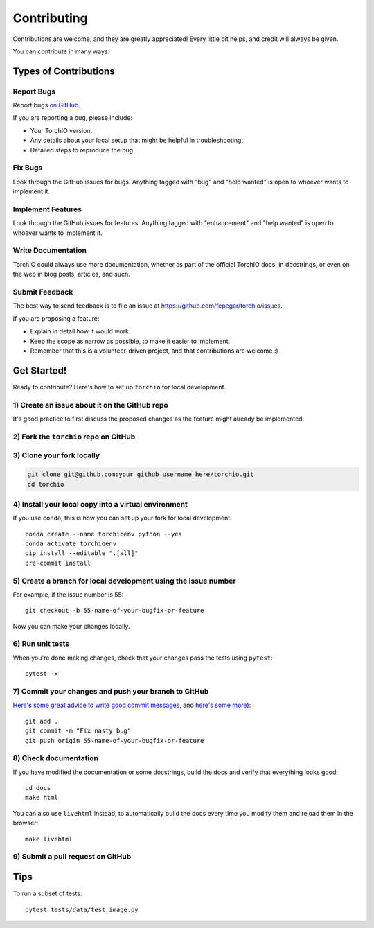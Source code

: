 .. highlight:: shell

============
Contributing
============

Contributions are welcome, and they are greatly appreciated! Every little bit
helps, and credit will always be given.

You can contribute in many ways:

Types of Contributions
----------------------

Report Bugs
~~~~~~~~~~~

Report bugs
`on GitHub <https://github.com/fepegar/torchio/issues/new?assignees=&labels=bug&template=bug_report.md&title=>`_.

If you are reporting a bug, please include:

* Your TorchIO version.
* Any details about your local setup that might be helpful in troubleshooting.
* Detailed steps to reproduce the bug.

Fix Bugs
~~~~~~~~

Look through the GitHub issues for bugs. Anything tagged with "bug" and "help
wanted" is open to whoever wants to implement it.

Implement Features
~~~~~~~~~~~~~~~~~~

Look through the GitHub issues for features. Anything tagged with "enhancement"
and "help wanted" is open to whoever wants to implement it.

Write Documentation
~~~~~~~~~~~~~~~~~~~

TorchIO could always use more documentation, whether as part of the
official TorchIO docs, in docstrings, or even on the web in blog posts,
articles, and such.

Submit Feedback
~~~~~~~~~~~~~~~

The best way to send feedback is to file an issue at https://github.com/fepegar/torchio/issues.

If you are proposing a feature:

* Explain in detail how it would work.
* Keep the scope as narrow as possible, to make it easier to implement.
* Remember that this is a volunteer-driven project, and that contributions
  are welcome :)

Get Started!
------------

Ready to contribute? Here's how to set up ``torchio`` for local development.

1) Create an issue about it on the GitHub repo
~~~~~~~~~~~~~~~~~~~~~~~~~~~~~~~~~~~~~~~~~~~~~~

It's good practice to first discuss the proposed changes as the feature might
already be implemented.

2) Fork the ``torchio`` repo on GitHub
~~~~~~~~~~~~~~~~~~~~~~~~~~~~~~~~~~~~~~

3) Clone your fork locally
~~~~~~~~~~~~~~~~~~~~~~~~~~

.. code-block:: bash

    git clone git@github.com:your_github_username_here/torchio.git
    cd torchio

4) Install your local copy into a virtual environment
~~~~~~~~~~~~~~~~~~~~~~~~~~~~~~~~~~~~~~~~~~~~~~~~~~~~~

If you use ``conda``, this is how you can set up your fork for local development::

    conda create --name torchioenv python --yes
    conda activate torchioenv
    pip install --editable ".[all]"
    pre-commit install

5) Create a branch for local development using the issue number
~~~~~~~~~~~~~~~~~~~~~~~~~~~~~~~~~~~~~~~~~~~~~~~~~~~~~~~~~~~~~~~

For example, if the issue number is 55::

    git checkout -b 55-name-of-your-bugfix-or-feature

Now you can make your changes locally.

6) Run unit tests
~~~~~~~~~~~~~~~~~

When you're done making changes, check that your changes pass the tests
using ``pytest``::

    pytest -x

7) Commit your changes and push your branch to GitHub
~~~~~~~~~~~~~~~~~~~~~~~~~~~~~~~~~~~~~~~~~~~~~~~~~~~~~

`Here's some great
advice to write good commit
messages <https://chris.beams.io/posts/git-commit>`_, and `here's some
more <https://medium.com/@joshuatauberer/write-joyous-git-commit-messages-2f98891114c4>`_)::

    git add .
    git commit -m "Fix nasty bug"
    git push origin 55-name-of-your-bugfix-or-feature

8) Check documentation
~~~~~~~~~~~~~~~~~~~~~~

If you have modified the documentation or some docstrings, build the docs and
verify that everything looks good::

    cd docs
    make html

You can also use ``livehtml`` instead, to automatically build the docs every
time you modify them and reload them in the browser::

    make livehtml

9) Submit a pull request on GitHub
~~~~~~~~~~~~~~~~~~~~~~~~~~~~~~~~~~

Tips
----

To run a subset of tests::

    pytest tests/data/test_image.py
